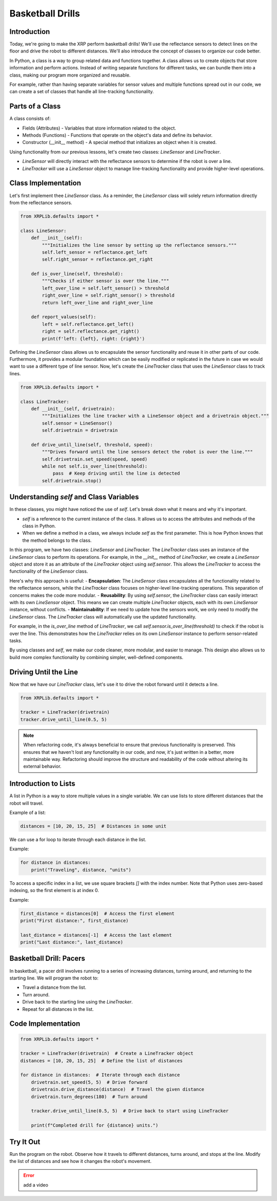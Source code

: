 Basketball Drills
=================

Introduction
------------

Today, we're going to make the XRP perform basketball drills! We'll use the reflectance sensors to detect lines on the floor and drive the robot to different distances. We'll also introduce the concept of classes to organize our code better.

In Python, a class is a way to group related data and functions together. A class allows us to create objects that store information and perform actions. Instead of writing separate functions for different tasks, we can bundle them into a class, making our program more organized and reusable.

For example, rather than having separate variables for sensor values and multiple functions spread out in our code, we can create a set of classes that handle all line-tracking functionality.

Parts of a Class
----------------

A class consists of:

- Fields (Attributes) - Variables that store information related to the object.
- Methods (Functions) - Functions that operate on the object's data and define its behavior.
- Constructor (__init__ method) - A special method that initializes an object when it is created.

Using functionality from our previous lessons, let's create two classes: `LineSensor` and `LineTracker`.

- `LineSensor` will directly interact with the reflectance sensors to determine if the robot is over a line.
- `LineTracker` will use a `LineSensor` object to manage line-tracking functionality and provide higher-level operations.

Class Implementation
-----------------

Let's first implement thee `LineSensor` class. As a reminder, the `LineSensor` class will solely return information directly from the reflectance sensors.

.. code-block:: python

    from XRPLib.defaults import *

    class LineSensor:
        def __init__(self):
            """Initializes the line sensor by setting up the reflectance sensors."""
            self.left_sensor = reflectance.get_left
            self.right_sensor = reflectance.get_right

        def is_over_line(self, threshold):
            """Checks if either sensor is over the line."""
            left_over_line = self.left_sensor() > threshold
            right_over_line = self.right_sensor() > threshold
            return left_over_line and right_over_line

        def report_values(self):
            left = self.reflectance.get_left()
            right = self.reflectance.get_right()
            print(f'left: {left}, right: {right}')

Defining the `LineSensor` class allows us to encapsulate the sensor functionality and reuse it in other parts of our code. Furthermore, it provides a modular foundation which can be easily modified or replicated in the future in case we would want to use a different type of line sensor. Now, let's create the `LineTracker` class that uses the `LineSensor` class to track lines.

.. code-block:: python

    from XRPLib.defaults import *

    class LineTracker:
        def __init__(self, drivetrain):
            """Initializes the line tracker with a LineSensor object and a drivetrain object."""
            self.sensor = LineSensor()
            self.drivetrain = drivetrain

        def drive_until_line(self, threshold, speed):
            """Drives forward until the line sensors detect the robot is over the line."""
            self.drivetrain.set_speed(speed, speed)
            while not self.is_over_line(threshold):
                pass  # Keep driving until the line is detected
            self.drivetrain.stop()

Understanding `self` and Class Variables
----------------------------------------

In these classes, you might have noticed the use of `self`. Let's break down what it means and why it's important.

- `self` is a reference to the current instance of the class. It allows us to access the attributes and methods of the class in Python.
- When we define a method in a class, we always include `self` as the first parameter. This is how Python knows that the method belongs to the class.

In this program, we have two classes: `LineSensor` and `LineTracker`. The `LineTracker` class uses an instance of the `LineSensor` class to perform its operations. For example, in the `__init__` method of `LineTracker`, we create a `LineSensor` object and store it as an attribute of the `LineTracker` object using `self.sensor`. This allows the `LineTracker` to access the functionality of the `LineSensor` class.

Here's why this approach is useful:
- **Encapsulation**: The `LineSensor` class encapsulates all the functionality related to the reflectance sensors, while the `LineTracker` class focuses on higher-level line-tracking operations. This separation of concerns makes the code more modular.
- **Reusability**: By using `self.sensor`, the `LineTracker` class can easily interact with its own `LineSensor` object. This means we can create multiple `LineTracker` objects, each with its own `LineSensor` instance, without conflicts.
- **Maintainability**: If we need to update how the sensors work, we only need to modify the `LineSensor` class. The `LineTracker` class will automatically use the updated functionality.

For example, in the `is_over_line` method of `LineTracker`, we call `self.sensor.is_over_line(threshold)` to check if the robot is over the line. This demonstrates how the `LineTracker` relies on its own `LineSensor` instance to perform sensor-related tasks.

By using classes and `self`, we make our code cleaner, more modular, and easier to manage. This design also allows us to build more complex functionality by combining simpler, well-defined components.

Driving Until the Line
----------------------

Now that we have our `LineTracker` class, let's use it to drive the robot forward until it detects a line.

.. code-block:: python

    from XRPLib.defaults import *

    tracker = LineTracker(drivetrain)
    tracker.drive_until_line(0.5, 5)

.. figure:: images/stop_at_line.webp
    :width: 450

.. note::

    When refactoring code, it's always beneficial to ensure that previous functionality is preserved. This ensures that we haven't lost any functionality in our code, and now, it's just written in a better, more maintainable way. Refactoring should improve the structure and readability of the code without altering its external behavior.

Introduction to Lists
---------------------

A list in Python is a way to store multiple values in a single variable. We can use lists to store different distances that the robot will travel.

Example of a list:

.. code-block:: python

    distances = [10, 20, 15, 25]  # Distances in some unit

We can use a for loop to iterate through each distance in the list.

Example:

.. code-block:: python

    for distance in distances:
        print("Traveling", distance, "units")

To access a specific index in a list, we use square brackets `[]` with the index number. Note that Python uses zero-based indexing, so the first element is at index 0.

Example:

.. code-block:: python

    first_distance = distances[0]  # Access the first element
    print("First distance:", first_distance)

    last_distance = distances[-1]  # Access the last element
    print("Last distance:", last_distance)

Basketball Drill: Pacers
------------------------

In basketball, a pacer drill involves running to a series of increasing distances, turning around, and returning to the starting line. We will program the robot to:

- Travel a distance from the list.
- Turn around.
- Drive back to the starting line using the `LineTracker`.
- Repeat for all distances in the list.

Code Implementation
-------------------

.. code-block:: python

    from XRPLib.defaults import *

    tracker = LineTracker(drivetrain)  # Create a LineTracker object
    distances = [10, 20, 15, 25]  # Define the list of distances

    for distance in distances:  # Iterate through each distance
        drivetrain.set_speed(5, 5)  # Drive forward
        drivetrain.drive_distance(distance)  # Travel the given distance
        drivetrain.turn_degrees(180)  # Turn around

        tracker.drive_until_line(0.5, 5)  # Drive back to start using LineTracker

        print(f"Completed drill for {distance} units.")

Try It Out
----------

Run the program on the robot.
Observe how it travels to different distances, turns around, and stops at the line.
Modify the list of distances and see how it changes the robot's movement.

.. error:: 

    add a video 